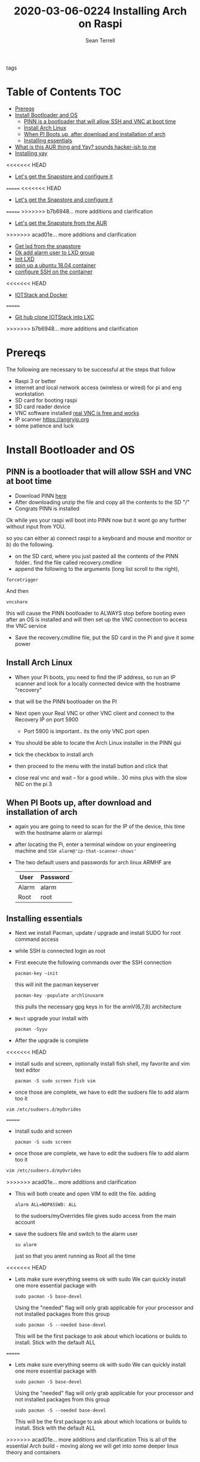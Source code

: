 #+TITLE:2020-03-06-0224 Installing Arch on Raspi
#+Author: Sean Terrell

- tags ::

* Table of Contents :TOC:
- [[#prereqs][Prereqs]]
- [[#install-bootloader-and-os][Install Bootloader and OS]]
  - [[#pinn-is-a-bootloader-that-will-allow-ssh-and-vnc-at-boot-time][PINN is a bootloader that will allow SSH and VNC at boot time]]
  - [[#install-arch-linux][Install Arch Linux]]
  - [[#when-pi-boots-up-after-download-and-installation-of-arch][When PI Boots up, after download and installation of arch]]
  - [[#installing-essentials][Installing essentials]]
- [[#what-is-this-aur-thing-and-yay-sounds-hacker-ish-to-me][What is this AUR thing and Yay? sounds hacker-ish to me]]
- [[#installing-yay][Installing yay]]
<<<<<<< HEAD
  - [[#lets-get-the-snapstore-and-configure-it][Let's get the Snapstore and configure it]]
=======
<<<<<<< HEAD
  - [[#lets-get-the-snapstore-and-configure-it][Let's get the Snapstore and configure it]]
=======
>>>>>>> b7b6948... more additions and clarification
  - [[#lets-get-the-snapstore-from-the-aur][Let's get the Snapstore from the AUR]]
>>>>>>> acad01e... more additions and clarification
  - [[#get-lxd-from-the-snapstore][Get lxd from the snapstore]]
  - [[#ok-add-alarm-user-to-lxd-group][Ok add alarm user to LXD group]]
  - [[#init-lxd][Init LXD]]
  - [[#spin-up-a-ubuntu-1804-container][spin up a ubuntu 18.04 container]]
  - [[#configure-ssh-on-the-container][configure SSH on the container]]
<<<<<<< HEAD
- [[#iotstack-and-docker][IOTStack and Docker]]
=======
  - [[#git-hub-clone-iotstack-into-lxc][Git hub clone IOTStack into LXC]]
>>>>>>> b7b6948... more additions and clarification

* Prereqs
:PROPERTIES:
:CREATED:  [2020-03-14 Sat 05:08]
:END:
The following are necessary to be successful at the steps that follow
- Raspi 3 or better
- internet and  local network access (wireless or wired) for pi and eng workstation
- SD card for booting raspi
- SD card reader device
- VNC software installed [[https://www.realvnc.com/en/connect/download/viewer/][real VNC is free and works]]
- IP scanner [[https://angryip.org]]
- some patience and luck

* Install Bootloader and OS
:PROPERTIES:
:CREATED:  [2020-03-06 Fri 19:45]
:END:
** PINN is a bootloader that will allow SSH and VNC at boot time
:PROPERTIES:
:CREATED:  [2020-03-06 Fri 19:45]
:END:
- Download PINN [[https://sourceforge.net/projects/pinn/][here]]
- After downloading unzip the file and copy all the contents to the SD "/"
- Congrats PINN is installed

Ok while yes your raspi will boot into PINN now but it wont go any further
without input from YOU.

so you can either
a) connect raspi to a keyboard and mouse and monitor or
b) do the following.

- on the SD card, where you just pasted all the contents of the PINN folder.. find
  the file called recovery.cmdline
- append the following to the arguments (long list scroll to the right),
~forcetrigger~

And then

~vncshare~

this will cause the PINN bootloader to ALWAYS stop before booting even after an
OS is installed and will then set up the VNC connection to access the VNC
service

- Save the recovery.cmdline file, put the SD card in the Pi and give it some
  power
** Install Arch Linux
:PROPERTIES:
:CREATED:  [2020-03-14 Sat 05:28]
:END:
- When your Pi boots, you need to find the IP address, so run an IP scanner and
  look for a locally connected device with the hostname "recovery"
- that will be the PINN bootloader on the PI

- Next open your Real VNC or other VNC client and connect to the Recovery IP on
  port 5900
  - Port 5900 is important.. its the only VNC port open

- You should be able to locate the Arch Linux installer in the PINN gui
- tick the checkbox to install arch
- then proceed to the menu with the install button and click that
- close real vnc and wait -- for a good while.. 30 mins plus with the slow NIC
  on the pi 3

** When PI Boots up, after download and installation of arch
:PROPERTIES:
:CREATED:  [2020-03-14 Sat 05:37]
:END:
- again you are going to need to scan for the IP of the device, this time with
  the hostname alarm or alarmpi
- after locating the Pi, enter a terminal window on your engineering machine and
  ~SSH alarm@'ip-that-scanner-shows'~
- The two default users and passwords for arch linux ARMHF are

  | User  | Password |
  |-------+----------|
  | Alarm | alarm    |
  | Root  | root     |

** Installing essentials
:PROPERTIES:
:CREATED:  [2020-03-14 Sat 06:04]
:END:
- Next we install Pacman, update / upgrade and install SUDO for root command
  access
- while SSH is connected login as root

- First execute the following commands over the SSH connection
  : pacman-key –init
  this will init the pacman keyserver

  : pacman-key -populate archlinuxarm
  this pulls the necessary gpg keys in for the armV(6,7,8) architecture

- =Next= upgrade your install with
  : pacman -Syyu

- After the upgrade is complete

<<<<<<< HEAD
- install sudo and screen, optionally install fish shell, my favorite and vim
  text editor
  : pacman -S sudo screen fish vim

- once those are complete, we have to edit the sudoers file to add alarm too it

: vim /etc/sudoers.d/myOvrides

=======
- install sudo and screen
  : pacman -S sudo screen

- once those are complete, we have to edit the sudoers file to add alarm too it
#+BEGIN_SRC bash
vim /etc/sudoers.d/myOvrides
#+END_SRC
>>>>>>> acad01e... more additions and clarification
- This will both create and open VIM to edit the file.
  adding
  : alarm ALL=NOPASSWD: ALL
  to the sudoers/myOverrides file gives sudo access from the main account

- save the sudoers file and switch to the alarm user
  : su alarm
  just so that you arent running as Root all the time
<<<<<<< HEAD

- Lets make sure everything seems ok with sudo
    We can quickly install one more essential package with
    : sudo pacman -S base-devel
    Using the "needed" flag will only grab applicable for your processor and not
  installed packages from this group
  : sudo pacman -S --needed base-devel

  This will be the first package to ask about which locations or builds to
  install. Stick with the default ALL

=======

- Lets make sure everything seems ok with sudo
    We can quickly install one more essential package with
    : sudo pacman -S base-devel
    Using the "needed" flag will only grab applicable for your processor and not
  installed packages from this group
  : sudo pacman -S --needed base-devel

  This will be the first package to ask about which locations or builds to
  install. Stick with the default ALL

>>>>>>> acad01e... more additions and clarification
This is all of the essential Arch build - moving along we will get into some
deeper linux theory and containers

* What is this AUR thing and Yay? sounds hacker-ish to me
:PROPERTIES:
:CREATED:  [2020-03-14 Sat 06:16]
:END:
 If you are not familiar with archlinux you arent going to be aware of the AUR
  and what an AUR helper is

  Without wasting alot of time there - the AUR is what makes Archlinux the best
  distro out there, its the Arch User Repository.

  Which requires further explination about.. but the [[https://wiki.archlinux.org/index.php/Arch_User_Repository][wiki]] is awesome and
  explains the AUR far better than I could
#+BEGIN_QUOTE
- From the Arch AUR [[https://wiki.archlinux.org/index.php/Arch_User_Repository][wiki]]

The Arch User Repository (AUR) is a community-driven repository for Arch users. It contains package descriptions (PKGBUILDs) that allow you to compile a package from source with makepkg and then install it via pacman. The AUR was created to organize and share new packages from the community and to help expedite popular packages' inclusion into the community repository. This document explains how users can access and utilize the AUR.
#+END_QUOTE

Your normal package manager wont install these pkgbuild binaries so its alot
  easier to install an AUR helper that can search the AUR and install pkgs that
  pacman need built and checked first

* Installing yay

While there are several different AUR helpers, each with their own "flavor" or
bennefit for using, Yay is a highly recommended helper that uses the same syntax
as pacman and reduces the learning curve on making packages from source.

*** First Install Git
:PROPERTIES:
:CREATED:  [2020-03-06 Fri 02:27]
:END:
We need to get yay from a git repo.

: sudo pacman -S git

*** Then Clone yay
:PROPERTIES:
:CREATED:  [2020-03-06 Fri 02:30]
:END:
get yay from GIT and clone it to a directory
   : git clone https://aur.archlinux.org/yay.git/
The Command above will clone yay into the directory
   : cd ~/yay
and ~ls~ will reveal a =PKGBUILD= object in yay dir

*** Build yay
execute the following command
: makepkg -si
and observe that make begins running to makepkg of yay

This one is going to take a bit

<<<<<<< HEAD
** Let's get the Snapstore and configure it
:PROPERTIES:
:CREATED:  [2020-03-14 Sat 06:34]
:END:
Yay is going in use right away to install snapstore
: $ yay -S snapd

Then we start the systemd service for snaps
: sudo systemctl enable --now snapd.socket

last we make a symlink to the snapstore

:  sudo ln -s /var/lib/shapd/snap /snap

and we are good to run snaps
=======
** Let's get the Snapstore from the AUR
:PROPERTIES:
:CREATED:  [2020-03-14 Sat 06:34]
:END:
Yay is going in use right away to instal snapstore
: $ yay -S snapd
>>>>>>> acad01e... more additions and clarification

** Get lxd from the snapstore
:PROPERTIES:
:CREATED:  [2020-03-14 Sat 06:37]
:END:
Close to the end here
- Need to ~sudo snapd install lxd~

** Ok add alarm user to LXD group
:PROPERTIES:
:CREATED:  [2020-03-14 Sat 06:40]
:END:
#+BEGIN_SRC bash
sudo gpasswd -a alarm lxd
#+END_SRC
#+BEGIN_SRC bash
# to check the group addition
getent group lxd
# observe alarm added
#+END_SRC
- then log out and back in
  or ~newgrp lxd~

- Next check systemd to see if its running
: sudo systemctl status lxd

if not
: sudo systemctl start lxd


** Init LXD
:PROPERTIES:
:CREATED:  [2020-03-14 Sat 06:48]
:END:
- first get your pi ethernet device ID
  : ifconfig

 [[file:./Installing-Arch-on-Raspi.org_imgs/20200314_065959_tZhN6i.png]]

- the image clearly demonstrates that eth0 is the interface assigned with the IP
  address on my Pi

- Now we can
  : lxd init

  [[file:./Installing-Arch-on-Raspi.org_imgs/20200314_070354_n1NqMp.png]]

  for each question you will NOT answer NO as in the IMAGE: see below

  1) use clustering = NO

  2) new storage pool = Yes

  3) give it a name ? = MowhawkSilence

  4) name of backend = BTRFS is fine (or your choice zfs??)

  5) create new pool = YES

  6) connect MAAS server = NO

  7) new local bridge = yes

- optionally say no to bridge and point directly at your eth port
       7.A) connect to existing bridge = yes

       7.B) which one = eth0 (or the network interface noted above)

  8) what should bridge be named = lxdbr0

  9) available over net? = no

  10) update stale images = as you wish

  11) yaml output printed = up to you


- after lxd is init we are ready to spin a container

** spin up a ubuntu 18.04 container
:PROPERTIES:
:CREATED:  [2020-03-14 Sat 07:13]
:END:

So this theoricically should work with "any" Debian based distro
Codesys uses SSH and SFTP to install a .deb package onto your linux device. this
is why it cannot install directly to the archlinux. use command
~lxc image list images:~ for a list of all publically hosted Linux containers


 : lxc launch ubuntu:18.04
#+BEGIN_COMMENT
I am writing this in march 2020, with the Ubuntu LTS realese for 20.04 right
around the corner, its likely preferable that you use the latest LTS vs 18.04
#+END_COMMENT

  - lxc will create the container and give it a name like "sweet-horse" or
    "pineberry-socks"

#+BEGIN_COMMENT
Leaving the final arguement of no name is usually not a bad thing, as the LXC
daemon will assign a name automatically, however these can get annoyingly long
to type when doing lots of configuration or - as in this case I have been
troubleshooting quite a bit, I recommend using something like c1 or d1 and u1
for debian and ubuntu.. anything that isnt going to hold you up typing it
#+END_COMMENT


- you can see the status of lxc containers at any time with the command
  ~lxc list~ or ~lxc ls~

- you can enter these containers buy asking lxc to execute a command or by
  attaching the console after setting some permissions

: lxc config set <name> security.privileged true
: lxc config set <name> security.nesting true
- then we need to set the passwords on our container
 : lxc exec <name> -- passwd root
 : lxc exec <name> -- passwd ubuntu

- then you can attach to a console with
: lxc console <container name>
<<<<<<< HEAD
=======

** TODO configure SSH on the container
:PROPERTIES:
:CREATED:  [2020-03-24 Tue 03:11]
:END:
If using ubuntu container this is fairly easy


>>>>>>> b7b6948... more additions and clarification

** TODO configure SSH on the container
:PROPERTIES:
:CREATED:  [2020-03-24 Tue 03:11]
:END:
If using ubuntu container this is fairly easy



* IOTStack and Docker
:PROPERTIES:
:CREATED:  [2020-03-14 Sat 07:30]
:END:

 - ~LXC console x1~

 - ok ~git clone https://github.com/PLCMercenary/IOTstack.git \~ right onto the
   container
 - then ~cd IOTstack~ and do ~sudo ./menu.sh \~

 - a graphical menu will pop up and you should
   "install docker and docker compose"
   then reboot when directed too to so
#+BEGIN_QUOTE
NOTE NOTE NOTE
  When the Pi reboots its going to remain held in PINN bootloader because of the
  FORCETRIGGER we added

  Connect with your VNC program and all you have to do is click the EXIT button.
  Arch will boot directly straight away
#+END_QUOTE

 reattach your console

- ~lxc console x1~
- ~cd IOTstack~
- ~sudo ./menu.sh \~
- build stack
    - Portainer
    - Node-Red
    - Grafana
    - Mosquitto
    - Influx db

    - Pick some Node Red nodes to install

      ~docker-compose -up -d~:
<<<<<<< HEAD
=======
<<<<<<< HEAD
=======

* Finally after the Docker stack is up
:PROPERTIES:
:CREATED:  [2020-03-14 Sat 07:48]
:END:
Install the Codesys SL from the codesys software onto the LXC address??

>>>>>>> acad01e... more additions and clarification
>>>>>>> b7b6948... more additions and clarification
